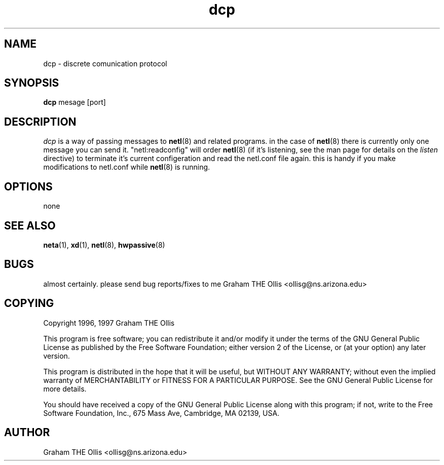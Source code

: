.\" @(#)man page for netl network logger/sniffer
.\" copyright 1997 graham the ollis
.ad b
.TH dcp 1 "3 june 1997" "CORE software" "CORE software"
.AT 3
.de sh
.br
.ne 5
.PP
\fB\\$1\fR
.PP
..
.SH NAME
dcp \- discrete comunication protocol
.SH SYNOPSIS
.B dcp
mesage [port]
.SH DESCRIPTION
.I dcp
is a way of passing messages to 
.BR netl (8)
and related programs.  in the case of 
.BR netl (8)
there is currently only one message you can send it.  "netl:readconfig" will
order 
.BR netl (8)
(if it's listening, see the man page for details on the 
.I listen
directive) to terminate it's current configeration and read the 
netl.conf file again.  this is handy if you make modifications to netl.conf
while 
.BR netl (8)
is running.
.SH OPTIONS
none
.SH SEE ALSO
.BR neta (1),
.BR xd (1),
.BR netl (8),
.BR hwpassive (8)
.SH BUGS
almost certainly.  please send bug reports/fixes to me 
Graham THE Ollis <ollisg@ns.arizona.edu>
.SH COPYING
Copyright 1996, 1997 Graham THE Ollis
.PP
This program is free software; you can redistribute it and/or modify
it under the terms of the GNU General Public License as published by
the Free Software Foundation; either version 2 of the License, or
(at your option) any later version.
.PP
This program is distributed in the hope that it will be useful,
but WITHOUT ANY WARRANTY; without even the implied warranty of
MERCHANTABILITY or FITNESS FOR A PARTICULAR PURPOSE.  See the
GNU General Public License for more details.
.PP
You should have received a copy of the GNU General Public License
along with this program; if not, write to the Free Software
Foundation, Inc., 675 Mass Ave, Cambridge, MA 02139, USA.
.SH AUTHOR
Graham THE Ollis <ollisg@ns.arizona.edu>
